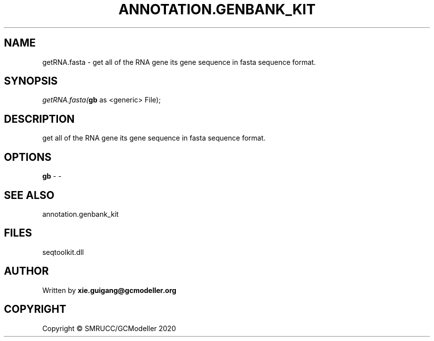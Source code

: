 .\" man page create by R# package system.
.TH ANNOTATION.GENBANK_KIT 4 2000-01-01 "getRNA.fasta" "getRNA.fasta"
.SH NAME
getRNA.fasta \- get all of the RNA gene its gene sequence in fasta sequence format.
.SH SYNOPSIS
\fIgetRNA.fasta(\fBgb\fR as <generic> File);\fR
.SH DESCRIPTION
.PP
get all of the RNA gene its gene sequence in fasta sequence format.
.PP
.SH OPTIONS
.PP
\fBgb\fB \fR\- -
.PP
.SH SEE ALSO
annotation.genbank_kit
.SH FILES
.PP
seqtoolkit.dll
.PP
.SH AUTHOR
Written by \fBxie.guigang@gcmodeller.org\fR
.SH COPYRIGHT
Copyright © SMRUCC/GCModeller 2020
